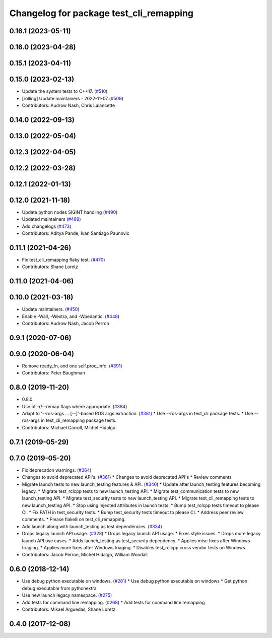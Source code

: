 ^^^^^^^^^^^^^^^^^^^^^^^^^^^^^^^^^^^^^^^^
Changelog for package test_cli_remapping
^^^^^^^^^^^^^^^^^^^^^^^^^^^^^^^^^^^^^^^^

0.16.1 (2023-05-11)
-------------------

0.16.0 (2023-04-28)
-------------------

0.15.1 (2023-04-11)
-------------------

0.15.0 (2023-02-13)
-------------------
* Update the system tests to C++17. (`#510 <https://github.com/ros2/system_tests/issues/510>`_)
* [rolling] Update maintainers - 2022-11-07 (`#509 <https://github.com/ros2/system_tests/issues/509>`_)
* Contributors: Audrow Nash, Chris Lalancette

0.14.0 (2022-09-13)
-------------------

0.13.0 (2022-05-04)
-------------------

0.12.3 (2022-04-05)
-------------------

0.12.2 (2022-03-28)
-------------------

0.12.1 (2022-01-13)
-------------------

0.12.0 (2021-11-18)
-------------------
* Update python nodes SIGINT handling (`#490 <https://github.com/ros2/system_tests/issues/490>`_)
* Updated maintainers (`#489 <https://github.com/ros2/system_tests/issues/489>`_)
* Add changelogs (`#473 <https://github.com/ros2/system_tests/issues/473>`_)
* Contributors: Aditya Pande, Ivan Santiago Paunovic

0.11.1 (2021-04-26)
-------------------
* Fix test_cli_remapping flaky test. (`#470 <https://github.com/ros2/system_tests/issues/470>`_)
* Contributors: Shane Loretz

0.11.0 (2021-04-06)
-------------------

0.10.0 (2021-03-18)
-------------------
* Update maintainers. (`#450 <https://github.com/ros2/system_tests/issues/450>`_)
* Enable -Wall, -Wextra, and -Wpedantic. (`#448 <https://github.com/ros2/system_tests/issues/448>`_)
* Contributors: Audrow Nash, Jacob Perron

0.9.1 (2020-07-06)
------------------

0.9.0 (2020-06-04)
------------------
* Remove ready_fn, and one self.proc_info. (`#391 <https://github.com/ros2/system_tests/issues/391>`_)
* Contributors: Peter Baughman

0.8.0 (2019-11-20)
------------------
* 0.8.0
* Use of -r/--remap flags where appropriate. (`#384 <https://github.com/ros2/system_tests/issues/384>`_)
* Adapt to '--ros-args ... [--]'-based ROS args extraction. (`#381 <https://github.com/ros2/system_tests/issues/381>`_)
  * Use --ros-args in test_cli package tests.
  * Use --ros-args in test_cli_remapping package tests.
* Contributors: Michael Carroll, Michel Hidalgo

0.7.1 (2019-05-29)
------------------

0.7.0 (2019-05-20)
------------------
* Fix deprecation warnings. (`#364 <https://github.com/ros2/system_tests/issues/364>`_)
* Changes to avoid deprecated API's. (`#361 <https://github.com/ros2/system_tests/issues/361>`_)
  * Changes to avoid deprecated API's
  * Review comments
* Migrate launch tests to new launch_testing features & API. (`#340 <https://github.com/ros2/system_tests/issues/340>`_)
  * Update after launch_testing features becoming legacy.
  * Migrate test_rclcpp tests to new launch_testing API.
  * Migrate test_communication tests to new launch_testing API.
  * Migrate test_security tests to new launch_testing API.
  * Migrate test_cli_remapping tests to new launch_testing API.
  * Stop using injected attributes in launch tests.
  * Bump test_rclcpp tests timeout to please CI.
  * Fix PATH in test_security tests.
  * Bump test_security tests timeout to please CI.
  * Address peer review comments.
  * Please flake8 on test_cli_remapping.
* Add launch along with launch_testing as test dependencies. (`#334 <https://github.com/ros2/system_tests/issues/334>`_)
* Drops legacy launch API usage. (`#328 <https://github.com/ros2/system_tests/issues/328>`_)
  * Drops legacy launch API usage.
  * Fixes style issues.
  * Drops more legacy launch API use cases.
  * Adds launch_testing as test_security dependency.
  * Applies misc fixes after Windows triaging.
  * Applies more fixes after Windows triaging.
  * Disables test_rclcpp cross vendor tests on Windows.
* Contributors: Jacob Perron, Michel Hidalgo, William Woodall

0.6.0 (2018-12-14)
------------------
* Use debug python executable on windows. (`#281 <https://github.com/ros2/system_tests/issues/281>`_)
  * Use debug python executable on windows
  * Get python debug executable from pythonextra
* Use new launch legacy namespace. (`#275 <https://github.com/ros2/system_tests/issues/275>`_)
* Add tests for command line remapping. (`#268 <https://github.com/ros2/system_tests/issues/268>`_)
  * Add tests for command line remapping
* Contributors: Mikael Arguedas, Shane Loretz

0.4.0 (2017-12-08)
------------------
